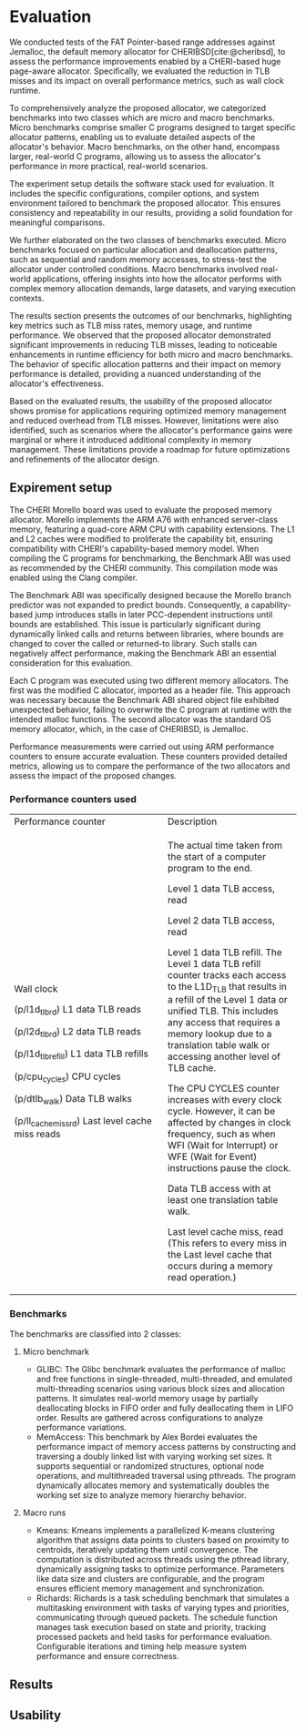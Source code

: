 * Evaluation

#+bibliography: evaluation.bib

#+BEGIN_COMMENT
We tested the FAT Pointer based range addresses
against Jemalloc the default memory allocator
for CHERIBSD. We evaluate the general improvement
in performance such as wall clock runtime by
reducing the TLB misses by designing a CHERI
based huge page aware allocator. There are
2 classes of benchmarks proposed for
evaluating the proposed allocator against the
system allocator. The 2 classes are mirco and macro
benchmarks. The micro benchmark refers to the specific
set of smaller C programs designed to test certain
specific allocator patterns. The macro benchmark
refers to larger set of C programs to evaluate real
world programs. The sections listed below diveldge
into the following:
- Expirement setup which talks about the software stack
  used for evaluating the benchmark.
- Expanding on the classes of C programs executed
  and describing the characterics of each of the
  c programs.
- Listing the results and describing the behavoir of the
  evaluated results.
- Describing the usability of the proposed allocator based
  on the evaluated results and limitations identified.
#+END_COMMENT

We conducted tests of the FAT Pointer-based range addresses against Jemalloc, 
the default memory allocator for CHERIBSD[cite:@cheribsd], to assess the performance improvements 
enabled by a CHERI-based huge page-aware allocator. Specifically, we evaluated 
the reduction in TLB misses and its impact on overall 
performance metrics, such as wall clock runtime.

To comprehensively analyze the proposed allocator, we categorized benchmarks into 
two classes which are micro and macro benchmarks. Micro benchmarks comprise smaller 
C programs designed to target specific allocator patterns, enabling us to evaluate 
detailed aspects of the allocator's behavior. Macro benchmarks, on the other hand, 
encompass larger, real-world C programs, allowing us to assess the allocator's 
performance in more practical, real-world scenarios.

The experiment setup details the software stack used for evaluation. It includes 
the specific configurations, compiler options, and system environment tailored 
to benchmark the proposed allocator. This ensures consistency and repeatability 
in our results, providing a solid foundation for meaningful comparisons.

We further elaborated on the two classes of benchmarks executed. Micro benchmarks 
focused on particular allocation and deallocation patterns, such as sequential and 
random memory accesses, to stress-test the allocator under controlled conditions. 
Macro benchmarks involved real-world applications, offering insights into how 
the allocator performs with complex memory allocation demands, large datasets, 
and varying execution contexts.

The results section presents the outcomes of our benchmarks, highlighting key metrics 
such as TLB miss rates, memory usage, and runtime performance. We observed that the 
proposed allocator demonstrated significant improvements in reducing TLB misses, 
leading to noticeable enhancements in runtime efficiency for both micro and macro 
benchmarks. The behavior of specific allocation patterns and their impact on memory 
performance is detailed, providing a nuanced understanding of the allocator's effectiveness.

Based on the evaluated results, the usability of the proposed allocator shows promise 
for applications requiring optimized memory management and reduced overhead from TLB misses.
However, limitations were also identified, such as scenarios where the allocator's performance 
gains were marginal or where it introduced additional complexity in memory management. These 
limitations provide a roadmap for future optimizations and refinements of the allocator design.

** Expirement setup

#+BEGIN_COMMENT
The CHERI morello board was used to evaluate tehe proposed memory allocator.
Morello implements the ARM A76 with enhanced server class memory. The speciafication
includes a quad core ARM CPU with capabilties. The L1 and L2 cache was modified to
proliferate the capability bit. When compiling the C program for benchmarking
the Benchmark ABI was used as recommended by the CHERI community as a compliation
mode with the Clang compilier.

The benchmark ABI was designed because the Morello
branch-predictor was not expanded to predict bounds. As a result, a capability-based
jump will stall later PCC-dependent instructions until bounds are established.
This is particularly problematic across dynamically linked calls
(and returns) between libraries, which will change bounds to those
covering the called (or returned-to) library.

Each C program is executed with 2 memory allocators. The first one being
the modified C allocator which is imported as a header file. This is because
the benchmark ABI shared object file has an unexpected behavoir of not overwriting
the C program on run time with the expected malloc functions to be overwritten.
The 2nd one being the standard OS memory allocator which in the case of CHERIBSD
is Jemalloc. The measurements are done using the ARM performance counters as mentioned
in the following section. 
#+END_COMMENT

The CHERI Morello board was used to evaluate the proposed memory allocator. 
Morello implements the ARM A76 with enhanced server-class memory, featuring a 
quad-core ARM CPU with capability extensions. The L1 and L2 caches were modified 
to proliferate the capability bit, ensuring compatibility with CHERI's capability-based 
memory model. When compiling the C programs for benchmarking, the Benchmark ABI was 
used as recommended by the CHERI community. This compilation mode was enabled using 
the Clang compiler.

The Benchmark ABI was specifically designed because the Morello branch predictor 
was not expanded to predict bounds. Consequently, a capability-based jump introduces 
stalls in later PCC-dependent instructions until bounds are established. This issue 
is particularly significant during dynamically linked calls and returns between 
libraries, where bounds are changed to cover the called or returned-to library. 
Such stalls can negatively affect performance, making the Benchmark ABI an essential 
consideration for this evaluation.

Each C program was executed using two different memory allocators. The first was 
the modified C allocator, imported as a header file. This approach was necessary 
because the Benchmark ABI shared object file exhibited unexpected behavior, 
failing to overwrite the C program at runtime with the intended malloc functions. 
The second allocator was the standard OS memory allocator, which, in the case of
CHERIBSD, is Jemalloc.

Performance measurements were carried out using ARM performance counters to 
ensure accurate evaluation. These counters provided detailed metrics, allowing 
us to compare the performance of the two allocators and assess the impact of 
the proposed changes.

*** Performance counters used
                                           
+--------------------------------------------------+--------------------------------------------+
| Performance counter                              | Description                                |
+--------------------------------------------------+--------------------------------------------+
| Wall clock                                       | The actual time taken from the start of a  |
|                                                  | computer program to the end.               |
|                                                  |                                            |
| (p/l1d_tlb_rd) L1 data TLB reads                 | Level 1 data TLB access, read              |
|                                                  |                                            |
| (p/l2d_tlb_rd) L2 data TLB reads                 | Level 2 data TLB access, read              |
|                                                  |                                            |
| (p/l1d_tlb_refill) L1 data TLB refills           | Level 1 data TLB refill.                   |
|                                                  | The Level 1 data TLB refill                |
|                                                  | counter tracks each access to              |
|                                                  | the L1D_TLB that results                   |
|                                                  | in a refill of the Level 1 data            |
|                                                  | or unified TLB. This includes any          |
|                                                  | access that requires a memory lookup       |
|                                                  | due to a translation table walk            |
|                                                  | or accessing another level of TLB cache.   |
|                                                  |                                            |
| (p/cpu_cycles) CPU cycles                        | The CPU CYCLES counter increases with      |
|                                                  | every clock cycle. However, it can be      |
|                                                  | affected by changes in clock frequency,    |
|                                                  | such as when WFI (Wait for Interrupt)      |
|                                                  | or WFE (Wait for Event)                    |
|                                                  | instructions pause the clock.              |
|                                                  |                                            |
| (p/dtlb_walk) Data TLB walks                     | Data TLB access with at least              |
|                                                  | one translation table walk.                |
|                                                  |                                            |
| (p/ll_cache_miss_rd) Last level cache miss reads | Last level cache miss, read                |
|                                                  | (This refers to every miss in the          |
|                                                  | Last level cache that occurs               |
|                                                  | during a memory read operation.)           |
+--------------------------------------------------+--------------------------------------------+

*** Benchmarks
The benchmarks are classified into 2 classes:

**** Micro benchmark
- GLIBC: The Glibc benchmark evaluates the performance of
  malloc and free functions in single-threaded, multi-threaded,
  and emulated multi-threading scenarios using various block sizes and
  allocation patterns. It simulates real-world memory usage by partially
  deallocating blocks in FIFO order and fully deallocating them in LIFO order.
  Results are gathered across configurations to analyze performance variations.
- MemAccess: This benchmark by Alex Bordei evaluates the performance impact of
  memory access patterns by constructing and traversing a doubly
  linked list with varying working set sizes. It supports sequential or
  randomized structures, optional node operations, and multithreaded
  traversal using pthreads. The program dynamically allocates memory and systematically
  doubles the working set size to analyze memory hierarchy behavior.

**** Macro runs
- Kmeans: Kmeans implements a parallelized K-means clustering algorithm that
  assigns data points to clusters based on proximity to centroids,
  iteratively updating them until convergence. The computation is
  distributed across threads using the pthread library, dynamically
  assigning tasks to optimize performance. Parameters like data size
  and clusters are configurable, and the program ensures efficient
  memory management and synchronization.
- Richards: Richards is a task scheduling benchmark that simulates a
  multitasking environment with tasks of varying types and priorities,
  communicating through queued packets. The schedule function manages
  task execution based on state and priority, tracking processed packets
  and held tasks for performance evaluation. Configurable iterations and
  timing help measure system performance and ensure correctness.

** Results
#+ATTR_HTML: :align right
#+ATTR_ORG: :align center
[[./diagrams/allbenchmarks.png]]

#+ATTR_HTML: :align right
#+ATTR_ORG: :align center
[[./diagrams/kmeans.png]]

#+ATTR_HTML: :align right
#+ATTR_ORG: :align center
[[./diagrams/glibc.png]]

** Usability
